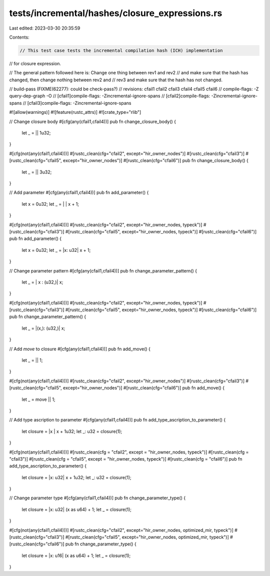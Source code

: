 tests/incremental/hashes/closure_expressions.rs
===============================================

Last edited: 2023-03-30 20:35:59

Contents:

.. code-block:: rs

    // This test case tests the incremental compilation hash (ICH) implementation
// for closure expression.

// The general pattern followed here is: Change one thing between rev1 and rev2
// and make sure that the hash has changed, then change nothing between rev2 and
// rev3 and make sure that the hash has not changed.

// build-pass (FIXME(62277): could be check-pass?)
// revisions: cfail1 cfail2 cfail3 cfail4 cfail5 cfail6
// compile-flags: -Z query-dep-graph -O
// [cfail1]compile-flags: -Zincremental-ignore-spans
// [cfail2]compile-flags: -Zincremental-ignore-spans
// [cfail3]compile-flags: -Zincremental-ignore-spans

#![allow(warnings)]
#![feature(rustc_attrs)]
#![crate_type="rlib"]


// Change closure body
#[cfg(any(cfail1,cfail4))]
pub fn change_closure_body() {
    let _ = || 1u32;
}

#[cfg(not(any(cfail1,cfail4)))]
#[rustc_clean(cfg="cfail2", except="hir_owner_nodes")]
#[rustc_clean(cfg="cfail3")]
#[rustc_clean(cfg="cfail5", except="hir_owner_nodes")]
#[rustc_clean(cfg="cfail6")]
pub fn change_closure_body() {
    let _ = || 3u32;
}



// Add parameter
#[cfg(any(cfail1,cfail4))]
pub fn add_parameter() {
    let x = 0u32;
    let _ = |      | x + 1;
}

#[cfg(not(any(cfail1,cfail4)))]
#[rustc_clean(cfg="cfail2", except="hir_owner_nodes, typeck")]
#[rustc_clean(cfg="cfail3")]
#[rustc_clean(cfg="cfail5", except="hir_owner_nodes, typeck")]
#[rustc_clean(cfg="cfail6")]
pub fn add_parameter() {
    let x = 0u32;
    let _ = |x: u32| x + 1;
}



// Change parameter pattern
#[cfg(any(cfail1,cfail4))]
pub fn change_parameter_pattern() {
    let _ = | x  : (u32,)| x;
}

#[cfg(not(any(cfail1,cfail4)))]
#[rustc_clean(cfg="cfail2", except="hir_owner_nodes, typeck")]
#[rustc_clean(cfg="cfail3")]
#[rustc_clean(cfg="cfail5", except="hir_owner_nodes, typeck")]
#[rustc_clean(cfg="cfail6")]
pub fn change_parameter_pattern() {
    let _ = |(x,): (u32,)| x;
}



// Add `move` to closure
#[cfg(any(cfail1,cfail4))]
pub fn add_move() {
    let _ =      || 1;
}

#[cfg(not(any(cfail1,cfail4)))]
#[rustc_clean(cfg="cfail2", except="hir_owner_nodes")]
#[rustc_clean(cfg="cfail3")]
#[rustc_clean(cfg="cfail5", except="hir_owner_nodes")]
#[rustc_clean(cfg="cfail6")]
pub fn add_move() {
    let _ = move || 1;
}



// Add type ascription to parameter
#[cfg(any(cfail1,cfail4))]
pub fn add_type_ascription_to_parameter() {
    let closure = |x     | x + 1u32;
    let _: u32 = closure(1);
}

#[cfg(not(any(cfail1,cfail4)))]
#[rustc_clean(cfg = "cfail2", except = "hir_owner_nodes, typeck")]
#[rustc_clean(cfg = "cfail3")]
#[rustc_clean(cfg = "cfail5", except = "hir_owner_nodes, typeck")]
#[rustc_clean(cfg = "cfail6")]
pub fn add_type_ascription_to_parameter() {
    let closure = |x: u32| x + 1u32;
    let _: u32 = closure(1);
}



// Change parameter type
#[cfg(any(cfail1,cfail4))]
pub fn change_parameter_type() {
    let closure = |x: u32| (x as u64) + 1;
    let _ = closure(1);
}

#[cfg(not(any(cfail1,cfail4)))]
#[rustc_clean(cfg="cfail2", except="hir_owner_nodes, optimized_mir, typeck")]
#[rustc_clean(cfg="cfail3")]
#[rustc_clean(cfg="cfail5", except="hir_owner_nodes, optimized_mir, typeck")]
#[rustc_clean(cfg="cfail6")]
pub fn change_parameter_type() {
    let closure = |x: u16| (x as u64) + 1;
    let _ = closure(1);
}


